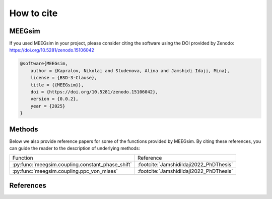 How to cite
===========

MEEGsim
-------

If you used MEEGsim in your project, please consider citing the software using the
DOI provided by Zenodo: https://doi.org/10.5281/zenodo.15106042

.. code-block::

    @software{MEEGsim,
        author = {Kapralov, Nikolai and Studenova, Alina and Jamshidi Idaji, Mina},
        license = {BSD-3-Clause},
        title = {{MEEGsim}},
        doi = {https://doi.org/10.5281/zenodo.15106042},
        version = {0.0.2},
        year = {2025}
    }

Methods
-------

Below we also provide reference papers for some of the functions provided by MEEGsim.
By citing these references, you can guide the reader to the description of underlying methods:

+--------------------------------------------------+------------------------------------------+
| Function                                         | Reference                                |
+--------------------------------------------------+------------------------------------------+
| :py:func:`meegsim.coupling.constant_phase_shift` | :footcite:`JamshidiIdaji2022_PhDThesis`  |
+--------------------------------------------------+------------------------------------------+
| :py:func:`meegsim.coupling.ppc_von_mises`        | :footcite:`JamshidiIdaji2022_PhDThesis`  |
+--------------------------------------------------+------------------------------------------+


References
----------

.. footbibliography::
